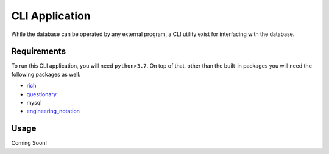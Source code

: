 CLI Application
==========================================

While the database can be operated by any external program, a CLI utility exist for interfacing with the database.

Requirements
++++++++++++++++++++++++

To run this CLI application, you will need ``python>3.7``. On top of that, other than the built-in packages you will
need the following packages as well:

* `rich <https://pypi.org/project/rich/>`__
* `questionary <https://pypi.org/project/questionary/>`__
* mysql
* `engineering_notation <https://pypi.org/project/engineering-notation/>`__

Usage
++++++++++++++++++++++++
Coming Soon!

